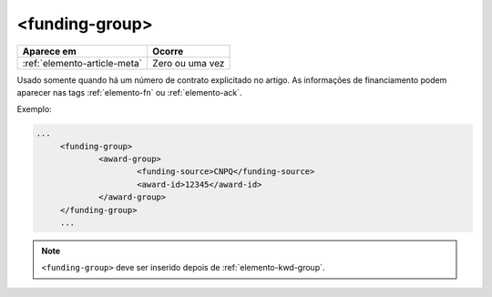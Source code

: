 .. _elemento-funding-group:

<funding-group>
===============

+------------------------------+-----------------+
| Aparece em                   | Ocorre          |
+==============================+=================+
| :ref:`elemento-article-meta` | Zero ou uma vez |
+------------------------------+-----------------+



Usado somente quando há um número de contrato explicitado no artigo. As informações de  financiamento podem aparecer nas tags :ref:`elemento-fn` ou :ref:`elemento-ack`.


Exemplo:

.. code-block:: xml

   ...
	<funding-group>
		<award-group>
			<funding-source>CNPQ</funding-source>
			<award-id>12345</award-id>
		</award-group>
	</funding-group>
	...


.. note:: ``<funding-group>`` deve ser inserido depois de :ref:`elemento-kwd-group`.


.. {"reviewed_on": "20160625", "by": "gandhalf_thewhite@hotmail.com"}
